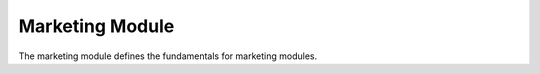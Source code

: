 Marketing Module
################

The marketing module defines the fundamentals for marketing modules.


